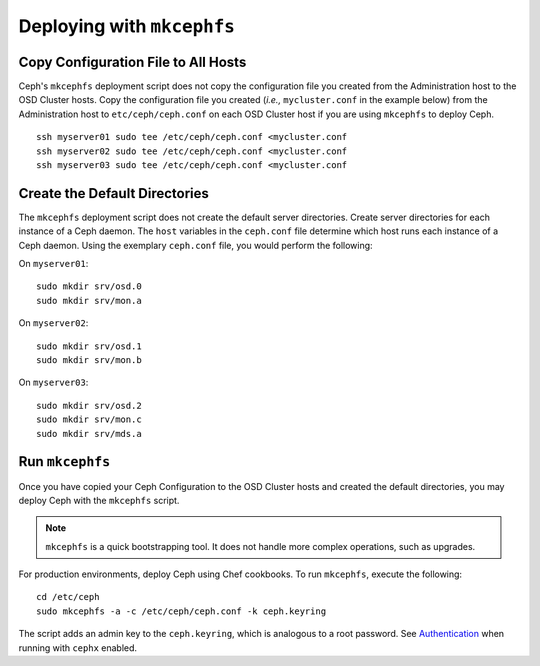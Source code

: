 =============================
 Deploying with ``mkcephfs``
=============================

Copy Configuration File to All Hosts
~~~~~~~~~~~~~~~~~~~~~~~~~~~~~~~~~~~~
Ceph's ``mkcephfs`` deployment script does not copy the configuration file you
created from the Administration host to the OSD Cluster hosts. Copy the
configuration file you created (*i.e.,* ``mycluster.conf`` in the example below)
from the Administration host to ``etc/ceph/ceph.conf`` on each OSD Cluster host
if you are using ``mkcephfs`` to deploy Ceph.

::

	ssh myserver01 sudo tee /etc/ceph/ceph.conf <mycluster.conf
	ssh myserver02 sudo tee /etc/ceph/ceph.conf <mycluster.conf
	ssh myserver03 sudo tee /etc/ceph/ceph.conf <mycluster.conf


Create the Default Directories
~~~~~~~~~~~~~~~~~~~~~~~~~~~~~~
The ``mkcephfs`` deployment script does not create the default server directories. 
Create server directories for each instance of a Ceph daemon. The ``host`` 
variables in the ``ceph.conf`` file determine which host runs each instance of 
a Ceph daemon. Using the exemplary ``ceph.conf`` file, you would perform 
the following:

On ``myserver01``::

	sudo mkdir srv/osd.0
	sudo mkdir srv/mon.a

On ``myserver02``::

	sudo mkdir srv/osd.1
	sudo mkdir srv/mon.b

On ``myserver03``::

	sudo mkdir srv/osd.2
	sudo mkdir srv/mon.c
	sudo mkdir srv/mds.a

Run ``mkcephfs``
~~~~~~~~~~~~~~~~
Once you have copied your Ceph Configuration to the OSD Cluster hosts
and created the default directories, you may deploy Ceph with the 
``mkcephfs`` script.

.. note::  ``mkcephfs`` is a quick bootstrapping tool. It does not handle more 
           complex operations, such as upgrades.

For production environments, deploy Ceph using Chef cookbooks. To run 
``mkcephfs``, execute the following:: 

   cd /etc/ceph
   sudo mkcephfs -a -c /etc/ceph/ceph.conf -k ceph.keyring
	
The script adds an admin key to the ``ceph.keyring``, which is analogous to a 
root password. See `Authentication`_ when running with ``cephx`` enabled.


.. _Authentication: authentication